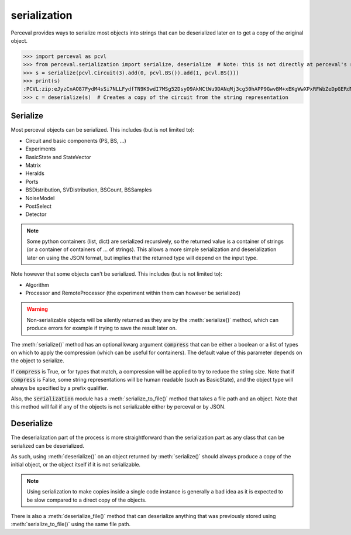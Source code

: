 serialization
^^^^^^^^^^^^^

Perceval provides ways to serialize most objects into strings that can be deserialized later on
to get a copy of the original object.

>>> import perceval as pcvl
>>> from perceval.serialization import serialize, deserialize  # Note: this is not directly at perceval's root
>>> s = serialize(pcvl.Circuit(3).add(0, pcvl.BS()).add(1, pcvl.BS()))
>>> print(s)
:PCVL:zip:eJyzCnAO87FydM4sSi7NLLFydfTN9K9wdI7MSg52DsyO9AkNCtWu9DANqMj3cg50hAPP9GwvBM+xEKgWwXPxRFWbZeDpGERdMwHhijWy
>>> c = deserialize(s)  # Creates a copy of the circuit from the string representation

Serialize
=========

Most perceval objects can be serialized. This includes (but is not limited to):

- Circuit and basic components (PS, BS, ...)
- Experiments
- BasicState and StateVector
- Matrix
- Heralds
- Ports
- BSDistribution, SVDistribution, BSCount, BSSamples
- NoiseModel
- PostSelect
- Detector

.. note::
  Some python containers (list, dict) are serialized recursively, so the returned value is a container of strings
  (or a container of containers of ... of strings).
  This allows a more simple serialization and deserialization later on using the JSON format,
  but implies that the returned type will depend on the input type.

Note however that some objects can't be serialized. This includes (but is not limited to):

- Algorithm
- Processor and RemoteProcessor (the experiment within them can however be serialized)

.. warning::
  Non-serializable objects will be silently returned as they are by the :meth:`serialize()` method,
  which can produce errors for example if trying to save the result later on.

The :meth:`serialize()` method has an optional kwarg argument :code:`compress` that can be either a boolean or a list of types
on which to apply the compression (which can be useful for containers).
The default value of this parameter depends on the object to serialize.

If :code:`compress` is True, or for types that match, a compression will be applied to try to reduce the string size.
Note that if :code:`compress` is False, some string representations will be human readable (such as BasicState),
and the object type will always be specified by a prefix qualifier.

Also, the :code:`serialization` module has a :meth:`serialize_to_file()` method that takes a file path and an object.
Note that this method will fail if any of the objects is not serializable either by perceval or by JSON.

Deserialize
===========

The deserialization part of the process is more straightforward than the serialization part
as any class that can be serialized can be deserialized.

As such, using :meth:`deserialize()` on an object returned by :meth:`serialize()` should always produce a copy of the
initial object, or the object itself if it is not serializable.

.. note::
  Using serialization to make copies inside a single code instance is generally a bad idea as it is expected to be slow
  compared to a direct copy of the objects.

There is also a :meth:`deserialize_file()` method that can deserialize anything that was previously stored using
:meth:`serialize_to_file()` using the same file path.

